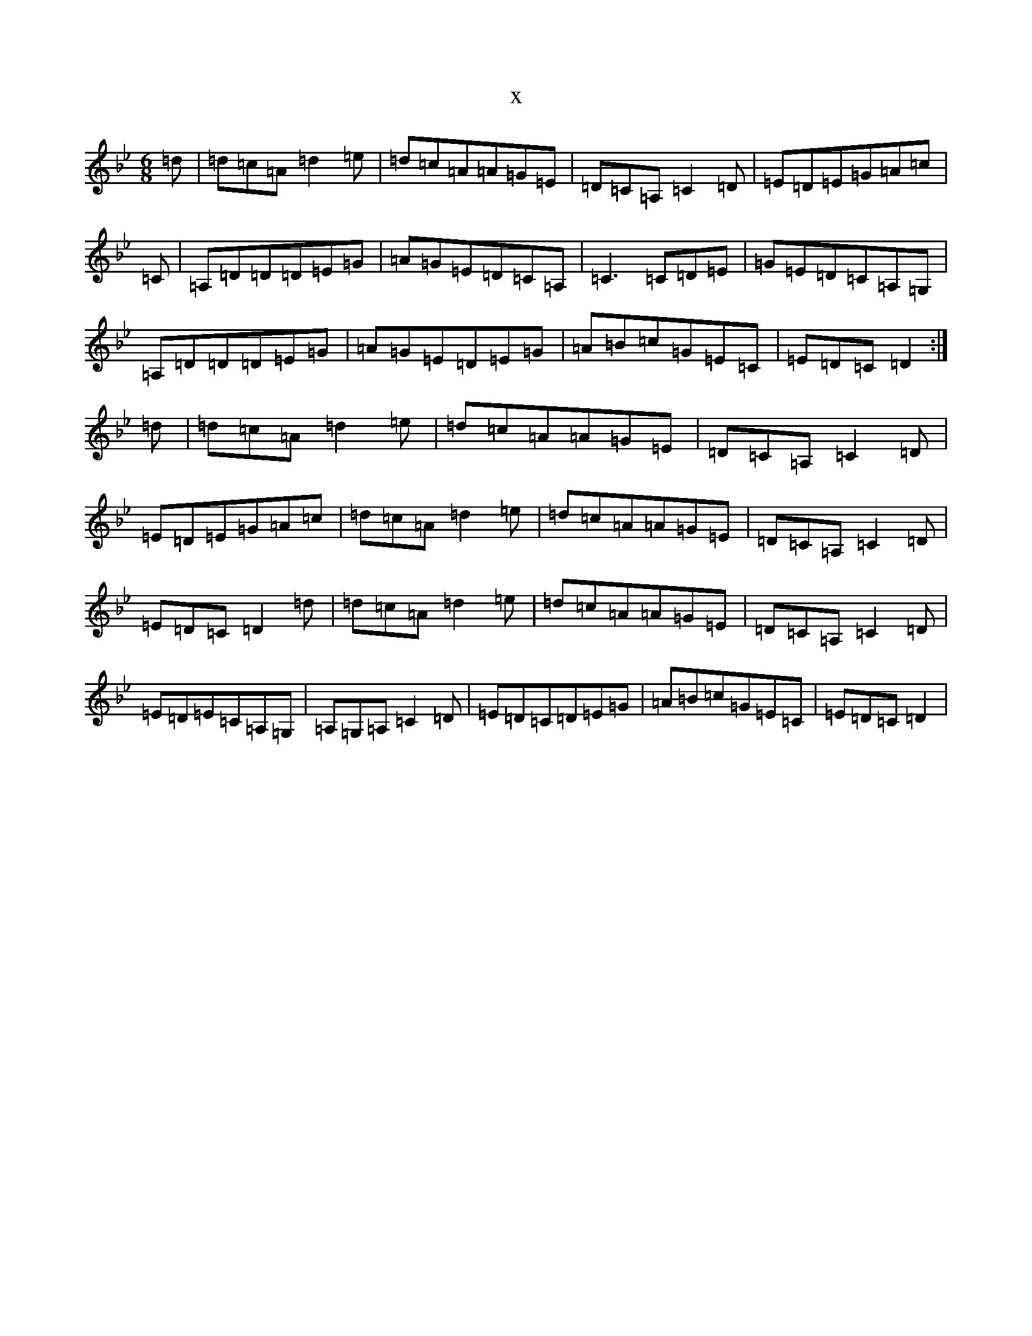 X:14474
T:x
L:1/8
M:6/8
K: C Dorian
=d|=d=c=A=d2=e|=d=c=A=A=G=E|=D=C=A,=C2=D|=E=D=E=G=A=c|=C|=A,=D=D=D=E=G|=A=G=E=D=C=A,|=C3=C=D=E|=G=E=D=C=A,=G,|=A,=D=D=D=E=G|=A=G=E=D=E=G|=A=B=c=G=E=C|=E=D=C=D2:|=d|=d=c=A=d2=e|=d=c=A=A=G=E|=D=C=A,=C2=D|=E=D=E=G=A=c|=d=c=A=d2=e|=d=c=A=A=G=E|=D=C=A,=C2=D|=E=D=C=D2=d|=d=c=A=d2=e|=d=c=A=A=G=E|=D=C=A,=C2=D|=E=D=E=C=A,=G,|=A,=G,=A,=C2=D|=E=D=C=D=E=G|=A=B=c=G=E=C|=E=D=C=D2|